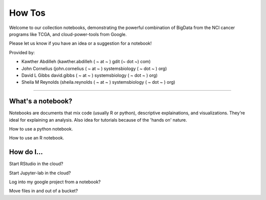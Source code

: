 ********************
    How Tos
********************

Welcome to our collection notebooks, demonstrating the powerful combination of
BigData from the NCI cancer programs like TCGA, and cloud-power-tools from Google.

Please let us know if you have an idea or a suggestion for a notebook!



Provided by:

- Kawther Abdilleh (kawther.abdilleh  ( ~ at ~ ) gdit (~ dot ~) com)

- John Cornelius (john.cornelius ( ~ at ~ ) systemsbiology ( ~ dot ~ ) org)

- David L Gibbs  david.gibbs ( ~ at ~ ) systemsbiology ( ~ dot ~ ) org)

- Sheila M Reynolds (sheila.reynolds ( ~ at ~ ) systemsbiology ( ~ dot ~ ) org)


-----------------------

What's a notebook?
==================

Notebooks are documents that mix code (usually R or python), descriptive explainations, and visualizations. They're ideal for explaining an analysis. Also idea for tutorials because of the 'hands on' nature.

How to use a python notebook.

How to use an R notebook.


How do I...
===========

Start RStudio in the cloud?

Start Jupyter-lab in the cloud?

Log into my google project from a notebook?

Move files in and out of a bucket?

